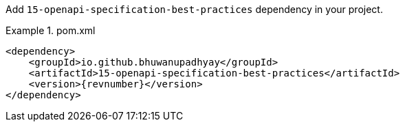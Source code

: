 :docs: https://bhuwanupadhyay.github.io/{repo}/

Add `15-openapi-specification-best-practices` dependency in your project.

.pom.xml
====
[source,xml]
----
<dependency>
    <groupId>io.github.bhuwanupadhyay</groupId>
    <artifactId>15-openapi-specification-best-practices</artifactId>
    <version>{revnumber}</version>
</dependency>
----
====
